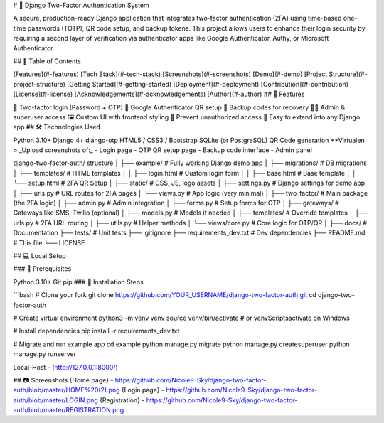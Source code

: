 # 🔐 Django Two-Factor Authentication System

A secure, production-ready Django application that integrates two-factor authentication (2FA) using time-based one-time passwords (TOTP), QR code setup, and backup tokens. This project allows users to enhance their login security by requiring a second layer of verification via authenticator apps like Google Authenticator, Authy, or Microsoft Authenticator.

## 🧭 Table of Contents

[Features](#-features)
[Tech Stack](#-tech-stack)
[Screenshots](#-screenshots)
[Demo](#-demo)
[Project Structure](#-project-structure)
[Getting Started](#-getting-started)
[Deployment](#-deployment)
[Contribution](#-contribution)
[License](#-license)
[Acknowledgements](#-acknowledgements)
[Author](#-author)
## 🚀 Features

🔐 Two-factor login (Password + OTP)
📱 Google Authenticator QR setup
🧾 Backup codes for recovery
👩‍💼 Admin & superuser access
🖼️ Custom UI with frontend styling
🚫 Prevent unauthorized access
🧩 Easy to extend into any Django app
## 🛠️ Technologies Used

Python 3.10+
Django 4+
django-otp
HTML5 / CSS3 / Bootstrap
SQLite (or PostgreSQL)
QR Code generation
**Virtualen
> _Upload screenshots of:_ - Login page - OTP QR setup page - Backup code interface - Admin panel

django-two-factor-auth/ structure │ ├── example/ # Fully working Django demo app │ ├── migrations/ # DB migrations │ ├── templates/ # HTML templates │ │ ├── login.html # Custom login form │ │ ├── base.html # Base template │ │ └── setup.html # 2FA QR Setup │ ├── static/ # CSS, JS, logo assets │ ├── settings.py # Django settings for demo app │ ├── urls.py # URL routes for 2FA pages │ └── views.py # App logic (very minimal) │ ├── two_factor/ # Main package (the 2FA logic) │ ├── admin.py # Admin integration │ ├── forms.py # Setup forms for OTP │ ├── gateways/ # Gateways like SMS, Twilio (optional) │ ├── models.py # Models if needed │ ├── templates/ # Override templates │ ├── urls.py # 2FA URL routing │ ├── utils.py # Helper methods │ └── views/core.py # Core logic for OTP/QR │ ├── docs/ # Documentation ├── tests/ # Unit tests ├── .gitignore ├── requirements_dev.txt # Dev dependencies ├── README.md # This file └── LICENSE

## 💻 Local Setup

### 🔧 Prerequisites

Python 3.10+
Git
pip
### 🧪 Installation Steps

```bash # Clone your fork git clone https://github.com/YOUR_USERNAME/django-two-factor-auth.git cd django-two-factor-auth

# Create virtual environment python3 -m venv venv source venv/bin/activate # or venvScriptsactivate on Windows

# Install dependencies pip install -r requirements_dev.txt

# Migrate and run example app cd example python manage.py migrate python manage.py createsuperuser python manage.py runserver

Local-Host - (http://127.0.0.1:8000/)

## 📷 Screenshots {Home.page} - https://github.com/Nicole9-Sky/django-two-factor-auth/blob/master/HOME%20(2).png {Login.page} - https://github.com/Nicole9-Sky/django-two-factor-auth/blob/master/LOGIN.png {Registration} - https://github.com/Nicole9-Sky/django-two-factor-auth/blob/master/REGISTRATION.png
